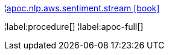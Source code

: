 ¦xref::overview/apoc.nlp/apoc.nlp.aws.sentiment.stream.adoc[apoc.nlp.aws.sentiment.stream icon:book[]] +


¦label:procedure[]
¦label:apoc-full[]
